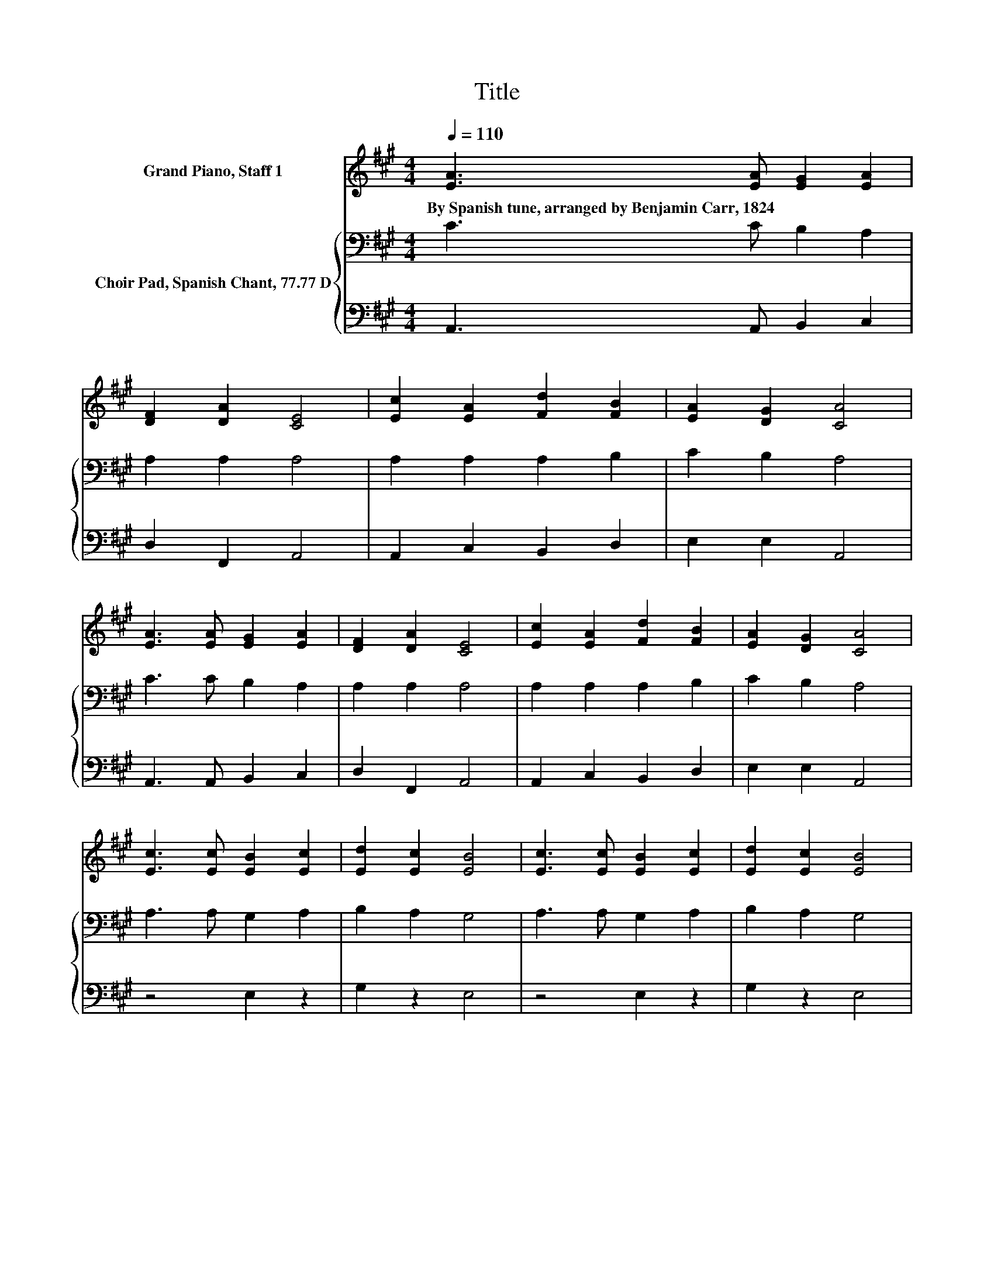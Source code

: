 X:1
T:Title
%%score 1 { 2 | 3 }
L:1/8
Q:1/4=110
M:4/4
K:A
V:1 treble nm="Grand Piano, Staff 1"
V:2 bass nm="Choir Pad, Spanish Chant, 77.77 D"
V:3 bass 
V:1
 [EA]3 [EA] [EG]2 [EA]2 | [DF]2 [DA]2 [CE]4 | [Ec]2 [EA]2 [Fd]2 [FB]2 | [EA]2 [DG]2 [CA]4 | %4
w: By~Spanish~tune,~arranged~by~Benjamin~Carr,~1824 * * *||||
 [EA]3 [EA] [EG]2 [EA]2 | [DF]2 [DA]2 [CE]4 | [Ec]2 [EA]2 [Fd]2 [FB]2 | [EA]2 [DG]2 [CA]4 | %8
w: ||||
 [Ec]3 [Ec] [EB]2 [Ec]2 | [Ed]2 [Ec]2 [EB]4 | [Ec]3 [Ec] [EB]2 [Ec]2 | [Ed]2 [Ec]2 [EB]4 | %12
w: ||||
 [EA]3 [EA] [EG]2 [EA]2 | [DF]2 [DA]2 [CE]4 | [Ec]2 [EA]2 [Fd]2 [FB]2 | [EA]2 [DG]2 [CA]4- | %16
w: ||||
 [CA]4 z4 |] %17
w: |
V:2
 C3 C B,2 A,2 | A,2 A,2 A,4 | A,2 A,2 A,2 B,2 | C2 B,2 A,4 | C3 C B,2 A,2 | A,2 A,2 A,4 | %6
 A,2 A,2 A,2 B,2 | C2 B,2 A,4 | A,3 A, G,2 A,2 | B,2 A,2 G,4 | A,3 A, G,2 A,2 | B,2 A,2 G,4 | %12
 C3 C B,2 A,2 | A,2 A,2 A,4 | A,2 A,2 A,2 B,2 | C2 B,2 A,4- | A,4 z4 |] %17
V:3
 A,,3 A,, B,,2 C,2 | D,2 F,,2 A,,4 | A,,2 C,2 B,,2 D,2 | E,2 E,2 A,,4 | A,,3 A,, B,,2 C,2 | %5
 D,2 F,,2 A,,4 | A,,2 C,2 B,,2 D,2 | E,2 E,2 A,,4 | z4 E,2 z2 | G,2 z2 E,4 | z4 E,2 z2 | %11
 G,2 z2 E,4 | A,,3 A,, B,,2 C,2 | D,2 F,,2 A,,4 | A,,2 C,2 B,,2 D,2 | E,2 E,2 A,,4- | A,,4 z4 |] %17

